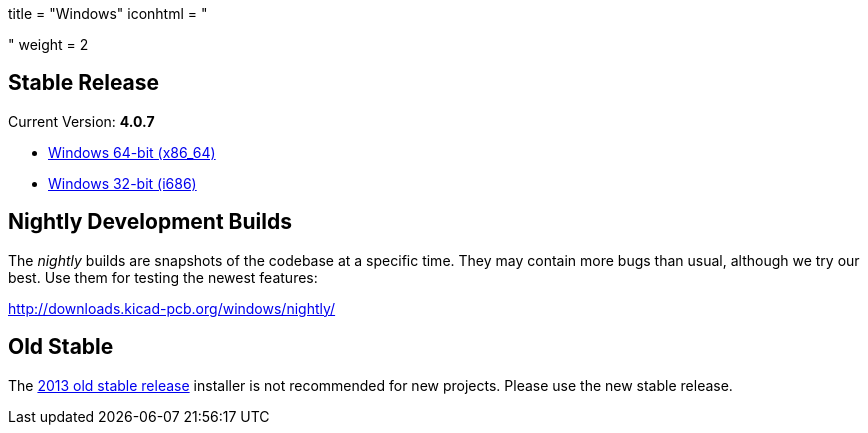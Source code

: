 +++
title = "Windows"
iconhtml = "<div><i class='fa fa-windows'></i></div>"
weight = 2
+++

== Stable Release

Current Version: *4.0.7*

- http://downloads.kicad-pcb.org/windows/stable/kicad-4.0.7-x86_64.exe[Windows 64-bit (x86_64)]
- http://downloads.kicad-pcb.org/windows/stable/kicad-4.0.7-i686.exe[Windows 32-bit (i686)]

== Nightly Development Builds

The _nightly_ builds are snapshots of the codebase at a specific time. They may contain more bugs than usual, although we try our best. Use them for testing the newest features:

http://downloads.kicad-pcb.org/windows/nightly/

== Old Stable

The http://downloads.kicad-pcb.org/archive/KiCad_stable-2013.07.07-BZR4022_Win_full_version.exe[2013 old stable release]
installer is not recommended for new projects. Please use the new stable release.
